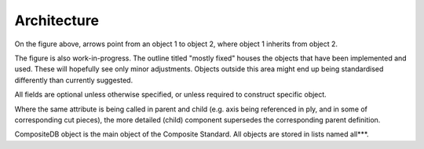 Architecture
============

.. image:: NCC-TEC-4376CompositeDigitalTwinClassMap_wip_0.61.*
    :width: 1000
	
On the figure above, arrows point from an object 1 to object 2, where object 1 inherits from object 2.

The figure is also work-in-progress. The outline titled "mostly fixed" houses the objects that have been implemented and used. These will hopefully see only minor adjustments. Objects outside this area might end up being standardised differently than currently suggested.

All fields are optional unless otherwise specified, or unless required to construct specific object.

Where the same attribute is being called in parent and child (e.g. axis being referenced in ply, and in some of corresponding cut pieces), the more detailed (child) component supersedes the corresponding parent definition.

CompositeDB object is the main object of the Composite Standard. All objects are stored in lists named all***.  
	
	
.. py:function:: CompositeStandard.CompositeDB()

    All elements and all geometry are all stored here and used elsewhere as refrence
    Points are stored withing those, as referencing is not efficient
	
	:param name: str - name
	:param rootElements: list - List of CompositeElement type objects
	:param allEvents: list  - List of "events" objects - all = exhaustive list
	:param allGeometry: list - list of "GeometricElement" objects - all = exhaustive list
	:param allStages: list - manuf process - all = exhaustive list
	:param allMaterials: list - List of "Material" objects - all = exhaustive list
	:param allAxisSystems: dict -
	:param fileMetadata: object - list of all "axisSystems" objects = exhaustive list
